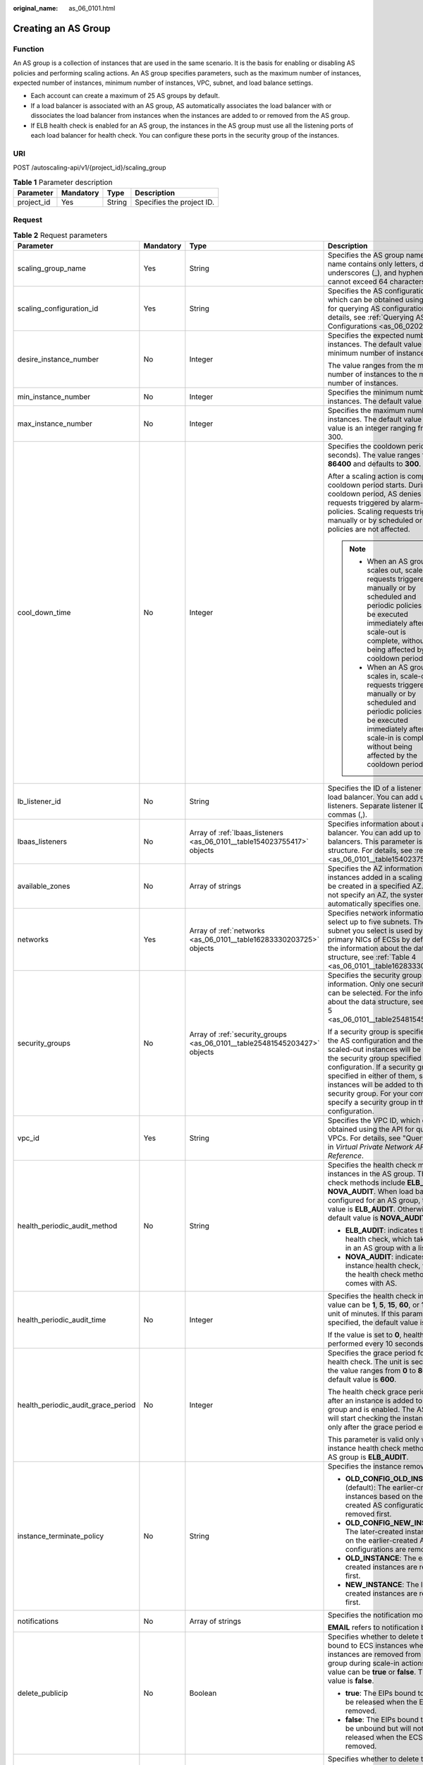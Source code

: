 :original_name: as_06_0101.html

.. _as_06_0101:

Creating an AS Group
====================

Function
--------

An AS group is a collection of instances that are used in the same scenario. It is the basis for enabling or disabling AS policies and performing scaling actions. An AS group specifies parameters, such as the maximum number of instances, expected number of instances, minimum number of instances, VPC, subnet, and load balance settings.

-  Each account can create a maximum of 25 AS groups by default.
-  If a load balancer is associated with an AS group, AS automatically associates the load balancer with or dissociates the load balancer from instances when the instances are added to or removed from the AS group.
-  If ELB health check is enabled for an AS group, the instances in the AS group must use all the listening ports of each load balancer for health check. You can configure these ports in the security group of the instances.

URI
---

POST /autoscaling-api/v1/{project_id}/scaling_group

.. table:: **Table 1** Parameter description

   ========== ========= ====== =========================
   Parameter  Mandatory Type   Description
   ========== ========= ====== =========================
   project_id Yes       String Specifies the project ID.
   ========== ========= ====== =========================

Request
-------

.. table:: **Table 2** Request parameters

   +------------------------------------+-----------------+---------------------------------------------------------------------------+-------------------------------------------------------------------------------------------------------------------------------------------------------------------------------------------------------------------------------------------------------------------------------------------------------------------------------------------------------------------------------+
   | Parameter                          | Mandatory       | Type                                                                      | Description                                                                                                                                                                                                                                                                                                                                                                   |
   +====================================+=================+===========================================================================+===============================================================================================================================================================================================================================================================================================================================================================================+
   | scaling_group_name                 | Yes             | String                                                                    | Specifies the AS group name. The name contains only letters, digits, underscores (_), and hyphens (-), and cannot exceed 64 characters.                                                                                                                                                                                                                                       |
   +------------------------------------+-----------------+---------------------------------------------------------------------------+-------------------------------------------------------------------------------------------------------------------------------------------------------------------------------------------------------------------------------------------------------------------------------------------------------------------------------------------------------------------------------+
   | scaling_configuration_id           | Yes             | String                                                                    | Specifies the AS configuration ID, which can be obtained using the API for querying AS configurations. For details, see :ref:`Querying AS Configurations <as_06_0202>`.                                                                                                                                                                                                       |
   +------------------------------------+-----------------+---------------------------------------------------------------------------+-------------------------------------------------------------------------------------------------------------------------------------------------------------------------------------------------------------------------------------------------------------------------------------------------------------------------------------------------------------------------------+
   | desire_instance_number             | No              | Integer                                                                   | Specifies the expected number of instances. The default value is the minimum number of instances.                                                                                                                                                                                                                                                                             |
   |                                    |                 |                                                                           |                                                                                                                                                                                                                                                                                                                                                                               |
   |                                    |                 |                                                                           | The value ranges from the minimum number of instances to the maximum number of instances.                                                                                                                                                                                                                                                                                     |
   +------------------------------------+-----------------+---------------------------------------------------------------------------+-------------------------------------------------------------------------------------------------------------------------------------------------------------------------------------------------------------------------------------------------------------------------------------------------------------------------------------------------------------------------------+
   | min_instance_number                | No              | Integer                                                                   | Specifies the minimum number of instances. The default value is **0**.                                                                                                                                                                                                                                                                                                        |
   +------------------------------------+-----------------+---------------------------------------------------------------------------+-------------------------------------------------------------------------------------------------------------------------------------------------------------------------------------------------------------------------------------------------------------------------------------------------------------------------------------------------------------------------------+
   | max_instance_number                | No              | Integer                                                                   | Specifies the maximum number of instances. The default value is **1**. The value is an integer ranging from 0 to 300.                                                                                                                                                                                                                                                         |
   +------------------------------------+-----------------+---------------------------------------------------------------------------+-------------------------------------------------------------------------------------------------------------------------------------------------------------------------------------------------------------------------------------------------------------------------------------------------------------------------------------------------------------------------------+
   | cool_down_time                     | No              | Integer                                                                   | Specifies the cooldown period (in seconds). The value ranges from **0** to **86400** and defaults to **300**.                                                                                                                                                                                                                                                                 |
   |                                    |                 |                                                                           |                                                                                                                                                                                                                                                                                                                                                                               |
   |                                    |                 |                                                                           | After a scaling action is complete, the cooldown period starts. During the cooldown period, AS denies all scaling requests triggered by alarm-based policies. Scaling requests triggered manually or by scheduled or periodic policies are not affected.                                                                                                                      |
   |                                    |                 |                                                                           |                                                                                                                                                                                                                                                                                                                                                                               |
   |                                    |                 |                                                                           | .. note::                                                                                                                                                                                                                                                                                                                                                                     |
   |                                    |                 |                                                                           |                                                                                                                                                                                                                                                                                                                                                                               |
   |                                    |                 |                                                                           |    -  When an AS group scales out, scale-in requests triggered manually or by scheduled and periodic policies will be executed immediately after the scale-out is complete, without being affected by the cooldown period.                                                                                                                                                    |
   |                                    |                 |                                                                           |    -  When an AS group scales in, scale-out requests triggered manually or by scheduled and periodic policies will be executed immediately after the scale-in is complete, without being affected by the cooldown period.                                                                                                                                                     |
   +------------------------------------+-----------------+---------------------------------------------------------------------------+-------------------------------------------------------------------------------------------------------------------------------------------------------------------------------------------------------------------------------------------------------------------------------------------------------------------------------------------------------------------------------+
   | lb_listener_id                     | No              | String                                                                    | Specifies the ID of a listener added to a load balancer. You can add up to six listeners. Separate listener IDs with commas (,).                                                                                                                                                                                                                                              |
   +------------------------------------+-----------------+---------------------------------------------------------------------------+-------------------------------------------------------------------------------------------------------------------------------------------------------------------------------------------------------------------------------------------------------------------------------------------------------------------------------------------------------------------------------+
   | lbaas_listeners                    | No              | Array of :ref:`lbaas_listeners <as_06_0101__table154023755417>` objects   | Specifies information about a load balancer. You can add up to six load balancers. This parameter is in list data structure. For details, see :ref:`Table 3 <as_06_0101__table154023755417>`.                                                                                                                                                                                 |
   +------------------------------------+-----------------+---------------------------------------------------------------------------+-------------------------------------------------------------------------------------------------------------------------------------------------------------------------------------------------------------------------------------------------------------------------------------------------------------------------------------------------------------------------------+
   | available_zones                    | No              | Array of strings                                                          | Specifies the AZ information. The instances added in a scaling action will be created in a specified AZ. If you do not specify an AZ, the system automatically specifies one.                                                                                                                                                                                                 |
   +------------------------------------+-----------------+---------------------------------------------------------------------------+-------------------------------------------------------------------------------------------------------------------------------------------------------------------------------------------------------------------------------------------------------------------------------------------------------------------------------------------------------------------------------+
   | networks                           | Yes             | Array of :ref:`networks <as_06_0101__table16283330203725>` objects        | Specifies network information. You can select up to five subnets. The first subnet you select is used by the primary NICs of ECSs by default. For the information about the data structure, see :ref:`Table 4 <as_06_0101__table16283330203725>`.                                                                                                                             |
   +------------------------------------+-----------------+---------------------------------------------------------------------------+-------------------------------------------------------------------------------------------------------------------------------------------------------------------------------------------------------------------------------------------------------------------------------------------------------------------------------------------------------------------------------+
   | security_groups                    | No              | Array of :ref:`security_groups <as_06_0101__table25481545203427>` objects | Specifies the security group information. Only one security group can be selected. For the information about the data structure, see :ref:`Table 5 <as_06_0101__table25481545203427>`.                                                                                                                                                                                        |
   |                                    |                 |                                                                           |                                                                                                                                                                                                                                                                                                                                                                               |
   |                                    |                 |                                                                           | If a security group is specified both in the AS configuration and the AS group, scaled-out instances will be added to the security group specified in the AS configuration. If a security group is not specified in either of them, scaled-out instances will be added to the default security group. For your convenience, specify a security group in the AS configuration. |
   +------------------------------------+-----------------+---------------------------------------------------------------------------+-------------------------------------------------------------------------------------------------------------------------------------------------------------------------------------------------------------------------------------------------------------------------------------------------------------------------------------------------------------------------------+
   | vpc_id                             | Yes             | String                                                                    | Specifies the VPC ID, which can be obtained using the API for querying VPCs. For details, see "Querying VPCs" in *Virtual Private Network API Reference*.                                                                                                                                                                                                                     |
   +------------------------------------+-----------------+---------------------------------------------------------------------------+-------------------------------------------------------------------------------------------------------------------------------------------------------------------------------------------------------------------------------------------------------------------------------------------------------------------------------------------------------------------------------+
   | health_periodic_audit_method       | No              | String                                                                    | Specifies the health check method for instances in the AS group. The health check methods include **ELB_AUDIT** and **NOVA_AUDIT**. When load balancing is configured for an AS group, the default value is **ELB_AUDIT**. Otherwise, the default value is **NOVA_AUDIT**.                                                                                                    |
   |                                    |                 |                                                                           |                                                                                                                                                                                                                                                                                                                                                                               |
   |                                    |                 |                                                                           | -  **ELB_AUDIT**: indicates the ELB health check, which takes effect in an AS group with a listener.                                                                                                                                                                                                                                                                          |
   |                                    |                 |                                                                           | -  **NOVA_AUDIT**: indicates the ECS instance health check, which is the health check method that comes with AS.                                                                                                                                                                                                                                                              |
   +------------------------------------+-----------------+---------------------------------------------------------------------------+-------------------------------------------------------------------------------------------------------------------------------------------------------------------------------------------------------------------------------------------------------------------------------------------------------------------------------------------------------------------------------+
   | health_periodic_audit_time         | No              | Integer                                                                   | Specifies the health check interval. The value can be **1**, **5**, **15**, **60**, or **180** in the unit of minutes. If this parameter is not specified, the default value is **5**.                                                                                                                                                                                        |
   |                                    |                 |                                                                           |                                                                                                                                                                                                                                                                                                                                                                               |
   |                                    |                 |                                                                           | If the value is set to **0**, health check is performed every 10 seconds.                                                                                                                                                                                                                                                                                                     |
   +------------------------------------+-----------------+---------------------------------------------------------------------------+-------------------------------------------------------------------------------------------------------------------------------------------------------------------------------------------------------------------------------------------------------------------------------------------------------------------------------------------------------------------------------+
   | health_periodic_audit_grace_period | No              | Integer                                                                   | Specifies the grace period for instance health check. The unit is second and the value ranges from **0** to **86400**. The default value is **600**.                                                                                                                                                                                                                          |
   |                                    |                 |                                                                           |                                                                                                                                                                                                                                                                                                                                                                               |
   |                                    |                 |                                                                           | The health check grace period starts after an instance is added to an AS group and is enabled. The AS group will start checking the instance health only after the grace period ends.                                                                                                                                                                                         |
   |                                    |                 |                                                                           |                                                                                                                                                                                                                                                                                                                                                                               |
   |                                    |                 |                                                                           | This parameter is valid only when the instance health check method of the AS group is **ELB_AUDIT**.                                                                                                                                                                                                                                                                          |
   +------------------------------------+-----------------+---------------------------------------------------------------------------+-------------------------------------------------------------------------------------------------------------------------------------------------------------------------------------------------------------------------------------------------------------------------------------------------------------------------------------------------------------------------------+
   | instance_terminate_policy          | No              | String                                                                    | Specifies the instance removal policy.                                                                                                                                                                                                                                                                                                                                        |
   |                                    |                 |                                                                           |                                                                                                                                                                                                                                                                                                                                                                               |
   |                                    |                 |                                                                           | -  **OLD_CONFIG_OLD_INSTANCE** (default): The earlier-created instances based on the earlier-created AS configurations are removed first.                                                                                                                                                                                                                                     |
   |                                    |                 |                                                                           | -  **OLD_CONFIG_NEW_INSTANCE**: The later-created instances based on the earlier-created AS configurations are removed first.                                                                                                                                                                                                                                                 |
   |                                    |                 |                                                                           | -  **OLD_INSTANCE**: The earlier-created instances are removed first.                                                                                                                                                                                                                                                                                                         |
   |                                    |                 |                                                                           | -  **NEW_INSTANCE**: The later-created instances are removed first.                                                                                                                                                                                                                                                                                                           |
   +------------------------------------+-----------------+---------------------------------------------------------------------------+-------------------------------------------------------------------------------------------------------------------------------------------------------------------------------------------------------------------------------------------------------------------------------------------------------------------------------------------------------------------------------+
   | notifications                      | No              | Array of strings                                                          | Specifies the notification mode.                                                                                                                                                                                                                                                                                                                                              |
   |                                    |                 |                                                                           |                                                                                                                                                                                                                                                                                                                                                                               |
   |                                    |                 |                                                                           | **EMAIL** refers to notification by email.                                                                                                                                                                                                                                                                                                                                    |
   +------------------------------------+-----------------+---------------------------------------------------------------------------+-------------------------------------------------------------------------------------------------------------------------------------------------------------------------------------------------------------------------------------------------------------------------------------------------------------------------------------------------------------------------------+
   | delete_publicip                    | No              | Boolean                                                                   | Specifies whether to delete the EIPs bound to ECS instances when the instances are removed from the AS group during scale-in actions. The value can be **true** or **false**. The default value is **false**.                                                                                                                                                                 |
   |                                    |                 |                                                                           |                                                                                                                                                                                                                                                                                                                                                                               |
   |                                    |                 |                                                                           | -  **true**: The EIPs bound to ECSs will be released when the ECSs are removed.                                                                                                                                                                                                                                                                                               |
   |                                    |                 |                                                                           | -  **false**: The EIPs bound to ECSs will be unbound but will not be released when the ECSs are removed.                                                                                                                                                                                                                                                                      |
   +------------------------------------+-----------------+---------------------------------------------------------------------------+-------------------------------------------------------------------------------------------------------------------------------------------------------------------------------------------------------------------------------------------------------------------------------------------------------------------------------------------------------------------------------+
   | delete_volume                      | No              | Boolean                                                                   | Specifies whether to delete the data disks attached to ECS instances when the instances are removed from the AS group during scale-in actions. The value can be **true** or **false**. The default value is **false**.                                                                                                                                                        |
   |                                    |                 |                                                                           |                                                                                                                                                                                                                                                                                                                                                                               |
   |                                    |                 |                                                                           | -  **true**: The data disks attached to ECSs will be released when the ECSs are removed.                                                                                                                                                                                                                                                                                      |
   |                                    |                 |                                                                           | -  **false**: The data disks attached to ECSs will be detached but will not be released when the ECSs are removed.                                                                                                                                                                                                                                                            |
   +------------------------------------+-----------------+---------------------------------------------------------------------------+-------------------------------------------------------------------------------------------------------------------------------------------------------------------------------------------------------------------------------------------------------------------------------------------------------------------------------------------------------------------------------+
   | multi_az_priority_policy           | No              | String                                                                    | Specifies the priority policy used to select target AZs when adjusting the number of instances in an AS group.                                                                                                                                                                                                                                                                |
   |                                    |                 |                                                                           |                                                                                                                                                                                                                                                                                                                                                                               |
   |                                    |                 |                                                                           | -  **EQUILIBRIUM_DISTRIBUTE** (default): When AS scales out the AS group, it preferentially distributes instances evenly across AZs in the **available_zones** list. If it fails in the target AZ, it selects another AZ based on the **PICK_FIRST** policy.                                                                                                                  |
   |                                    |                 |                                                                           | -  **PICK_FIRST**: When AS scales out the AS group, the target AZ is determined in the order in the **available_zones** list.                                                                                                                                                                                                                                                 |
   +------------------------------------+-----------------+---------------------------------------------------------------------------+-------------------------------------------------------------------------------------------------------------------------------------------------------------------------------------------------------------------------------------------------------------------------------------------------------------------------------------------------------------------------------+
   | description                        | No              | String                                                                    | Specifies the description of the AS group. The value can contain 1 to 256 characters.                                                                                                                                                                                                                                                                                         |
   +------------------------------------+-----------------+---------------------------------------------------------------------------+-------------------------------------------------------------------------------------------------------------------------------------------------------------------------------------------------------------------------------------------------------------------------------------------------------------------------------------------------------------------------------+

.. _as_06_0101__table154023755417:

.. table:: **Table 3** **lbaas_listeners** field description

   +---------------+-----------+---------+---------------------------------------------------------------------------------------------------------------------------------------------------------------+
   | Parameter     | Mandatory | Type    | Description                                                                                                                                                   |
   +===============+===========+=========+===============================================================================================================================================================+
   | pool_id       | Yes       | String  | Specifies the backend server group ID.                                                                                                                        |
   +---------------+-----------+---------+---------------------------------------------------------------------------------------------------------------------------------------------------------------+
   | protocol_port | Yes       | Integer | Specifies the port configured for the backend server group, which is the port on which a backend server listens for traffic. The port ranges from 1 to 65535. |
   +---------------+-----------+---------+---------------------------------------------------------------------------------------------------------------------------------------------------------------+
   | weight        | Yes       | Integer | Specifies the weight, which determines the percentage of requests a backend server processes. The value of this parameter ranges from **0** to **100**.       |
   +---------------+-----------+---------+---------------------------------------------------------------------------------------------------------------------------------------------------------------+

.. _as_06_0101__table16283330203725:

.. table:: **Table 4** **networks** field description

   ========= ========= ====== ========================
   Parameter Mandatory Type   Description
   ========= ========= ====== ========================
   id        Yes       String Specifies the subnet ID.
   ========= ========= ====== ========================

.. _as_06_0101__table25481545203427:

.. table:: **Table 5** **security_groups** field description

   ========= ========= ====== ================================
   Parameter Mandatory Type   Description
   ========= ========= ====== ================================
   id        Yes       String Specifies the security group ID.
   ========= ========= ====== ================================

Example Request
---------------

This example creates an AS group with the name **GroupNameTest**, the AS configuration ID **47683a91-93ee-462a-a7d7-484c006f4440**, the VPC ID **a8327883-6b07-4497-9c61-68d03ee193a**, the NIC ID **3cd35bca-5a10-416f-8994-f79169559870**, the maximum number of instances of **10**, the expected number of instances of **0**, the minimum number of instances of **0**, and the health check method of **ECS** health check, and the multi-AZ scaling policy of **PICK_FIRST**.

.. code-block::

   {
       "scaling_group_name": "GroupNameTest",
       "scaling_configuration_id": "47683a91-93ee-462a-a7d7-484c006f4440",
       "desire_instance_number": 0,
       "min_instance_number": 0,
       "max_instance_number": 10,
       "health_periodic_audit_method": "NOVA_AUDIT",
       "vpc_id": "a8327883-6b07-4497-9c61-68d03ee193a",
       "available_zones": ["XXXa","XXXb"],
       "networks": [
           {
               "id": "3cd35bca-5a10-416f-8994-f79169559870"
           }
       ],
   }

Response
--------

.. table:: **Table 6** Response parameters

   ================ ====== ==========================
   Parameter        Type   Description
   ================ ====== ==========================
   scaling_group_id String Specifies the AS group ID.
   ================ ====== ==========================

Example Response
----------------

.. code-block::

   {
       "scaling_group_id": "a8327883-6b07-4497-9c61-68d03ee193a1"
   }

Returned Values
---------------

-  Normal

   200

-  Abnormal

   +-----------------------------------+--------------------------------------------------------------------------------------------+
   | Returned Value                    | Description                                                                                |
   +===================================+============================================================================================+
   | 400 Bad Request                   | The server failed to process the request.                                                  |
   +-----------------------------------+--------------------------------------------------------------------------------------------+
   | 401 Unauthorized                  | You must enter the username and password to access the requested page.                     |
   +-----------------------------------+--------------------------------------------------------------------------------------------+
   | 403 Forbidden                     | You are forbidden to access the requested page.                                            |
   +-----------------------------------+--------------------------------------------------------------------------------------------+
   | 404 Not Found                     | The server could not find the requested page.                                              |
   +-----------------------------------+--------------------------------------------------------------------------------------------+
   | 405 Method Not Allowed            | You are not allowed to use the method specified in the request.                            |
   +-----------------------------------+--------------------------------------------------------------------------------------------+
   | 406 Not Acceptable                | The response generated by the server could not be accepted by the client.                  |
   +-----------------------------------+--------------------------------------------------------------------------------------------+
   | 407 Proxy Authentication Required | You must use the proxy server for authentication to process the request.                   |
   +-----------------------------------+--------------------------------------------------------------------------------------------+
   | 408 Request Timeout               | The request timed out.                                                                     |
   +-----------------------------------+--------------------------------------------------------------------------------------------+
   | 409 Conflict                      | The request could not be processed due to a conflict.                                      |
   +-----------------------------------+--------------------------------------------------------------------------------------------+
   | 500 Internal Server Error         | Failed to complete the request because of an internal service error.                       |
   +-----------------------------------+--------------------------------------------------------------------------------------------+
   | 501 Not Implemented               | Failed to complete the request because the server does not support the requested function. |
   +-----------------------------------+--------------------------------------------------------------------------------------------+
   | 502 Bad Gateway                   | Failed to complete the request because the request is invalid.                             |
   +-----------------------------------+--------------------------------------------------------------------------------------------+
   | 503 Service Unavailable           | Failed to complete the request because the system is unavailable.                          |
   +-----------------------------------+--------------------------------------------------------------------------------------------+
   | 504 Gateway Timeout               | A gateway timeout error occurred.                                                          |
   +-----------------------------------+--------------------------------------------------------------------------------------------+

Error Codes
-----------

See :ref:`Error Codes <as_07_0102>`.
